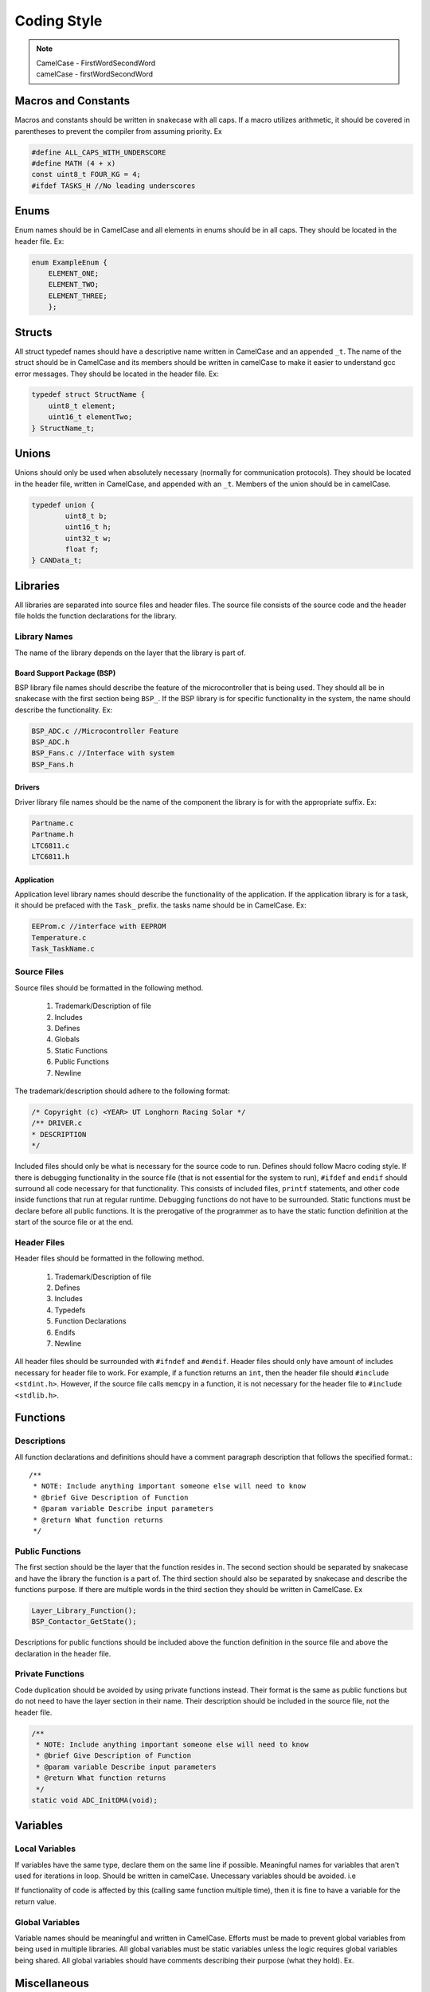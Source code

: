 *************
Coding Style
*************

.. note:: 

    | CamelCase - FirstWordSecondWord
    | camelCase - firstWordSecondWord

Macros and Constants
====================

Macros and constants should be written in snakecase with all caps. If a macro utilizes arithmetic, it should be covered in parentheses to prevent the compiler
from assuming priority. Ex

.. code-block:: c

    #define ALL_CAPS_WITH_UNDERSCORE
    #define MATH (4 + x)
    const uint8_t FOUR_KG = 4;
    #ifdef TASKS_H //No leading underscores

Enums
=====

Enum names should be in CamelCase and all elements in enums should be in all caps. They should be located in the header file. Ex:

.. code-block:: c

    enum ExampleEnum {
        ELEMENT_ONE;
        ELEMENT_TWO;
        ELEMENT_THREE;
        };

Structs
=======

All struct typedef names should have a descriptive name written in CamelCase and an appended ``_t``. The name of the struct should be
in CamelCase and its members should be written in camelCase to make it easier to understand gcc error messages. 
They should be located in the header file. Ex:

.. code-block:: c

    typedef struct StructName {
        uint8_t element;
        uint16_t elementTwo;
    } StructName_t;

Unions
======

Unions should only be used when absolutely necessary (normally for communication protocols). They should be located in the
header file, written in CamelCase, and appended with an ``_t``. Members of the union should be in camelCase.

.. code-block:: c

    typedef union {
	    uint8_t b;
	    uint16_t h;
	    uint32_t w;
	    float f;
    } CANData_t;

Libraries
=========

All libraries are separated into source files and header files. The source file consists of the source code and the header file
holds the function declarations for the library. 

=============
Library Names
=============

The name of the library depends on the layer that the library is part of. 

Board Support Package (BSP)
---------------------------

BSP library file names should describe the feature of the microcontroller that is being used. They should all be in 
snakecase with the first section being ``BSP_``. If the BSP library is for specific functionality in the system, the name should
describe the functionality. Ex:

.. code-block:: c

    BSP_ADC.c //Microcontroller Feature
    BSP_ADC.h
    BSP_Fans.c //Interface with system
    BSP_Fans.h

Drivers
-------

Driver library file names should be the name of the component the library is for with the appropriate suffix. Ex:

.. code-block:: c

    Partname.c
    Partname.h
    LTC6811.c
    LTC6811.h

Application
-----------

Application level library names should describe the functionality of the application. If the application library is for a task,
it should be prefaced with the ``Task_`` prefix. the tasks name should be in CamelCase. Ex:

.. code-block:: c 

    EEProm.c //interface with EEPROM
    Temperature.c
    Task_TaskName.c

============
Source Files
============

Source files should be formatted in the following method.

    1. Trademark/Description of file
    2. Includes
    3. Defines
    4. Globals
    5. Static Functions
    6. Public Functions
    7. Newline

The trademark/description should adhere to the following format:

.. code-block:: c

    /* Copyright (c) <YEAR> UT Longhorn Racing Solar */
    /** DRIVER.c
    * DESCRIPTION
    */

Included files should only be what is necessary for the source code to run. Defines should follow Macro coding style.
If there is debugging functionality in the source file (that is not essential for the system to run), ``#ifdef`` and ``endif``
should surround all code necessary for that functionality. This consists of included files, ``printf`` statements, and other code
inside functions that run at regular runtime. Debugging functions do not have to be surrounded. Static functions must be declare
before all public functions. It is the prerogative of the programmer as to have the static function definition at the start of the 
source file or at the end.

============
Header Files
============

Header files should be formatted in the following method.

    1. Trademark/Description of file
    2. Defines
    3. Includes
    4. Typedefs
    5. Function Declarations
    6. Endifs
    7. Newline

All header files should be surrounded with ``#ifndef`` and ``#endif``.
Header files should only have amount of includes necessary for header file to work. For example, if a function returns an 
``int``, then the header file should ``#include <stdint.h>``. However, if the source file calls ``memcpy`` in a function, it is not
necessary for the header file to ``#include <stdlib.h>``.

Functions
=========

============
Descriptions
============

All function declarations and definitions should have a comment paragraph description that follows the specified format.::

    /**
     * NOTE: Include anything important someone else will need to know
     * @brief Give Description of Function
     * @param variable Describe input parameters
     * @return What function returns
     */

================
Public Functions
================

The first section should be the layer that the function resides in. The second section should
be separated by snakecase and have the library the function is a part of. The third section should
also be separated by snakecase and describe the functions purpose. If there are multiple words in
the third section they should be written in CamelCase. Ex

.. code-block:: c

    Layer_Library_Function();
    BSP_Contactor_GetState();

Descriptions for public functions should be included above the function definition in the source
file and above the declaration in the header file.

=================
Private Functions
=================

Code duplication should be avoided by using private functions instead. Their format is the same as public functions but 
do not need to have the layer section in their name. Their description should be included in the source file, not the header file.

.. code-block:: c

    /**
     * NOTE: Include anything important someone else will need to know
     * @brief Give Description of Function
     * @param variable Describe input parameters
     * @return What function returns
     */
    static void ADC_InitDMA(void);

Variables
=========

================
Local Variables
================

If variables have the same type, declare them on the same line if possible. 
Meaningful names for variables that aren't used for iterations in loop. Should be written in camelCase.
Unecessary variables should be avoided. i.e

.. code-block:: c
    :linenos:

    //NO BUENO
    int x = function();
    if (x) return;
    //YES BUENO
    if (function()) return;

If functionality of code is affected by this (calling same function multiple time), then
it is fine to have a variable for the return value.

================
Global Variables
================

Variable names should be meaningful and written in CamelCase. Efforts must be made to prevent global variables from
being used in multiple libraries. All global variables must be static variables unless the logic requires global variables
being shared. All global variables should have comments describing their purpose (what they hold). Ex.

.. code-block:: c
    :linenos:

    static OS_MUTEX VoltageMutex;
    static uint16_t VoltageVal[NUM_BATTERY_MODULES]; //Voltage values gathered

Miscellaneous
=============

============
Punctuation
============

**Curly Braces:** Opening braces should be on same line as condition or function that contains them. Curly braces should always 
be used in coditional even if it is one line
**Parentheses:** Should be used for clarifying order of precedence.
**Indentation:** Indentation should be used in all conditionals, iteratives, and functions. Indentation should be 4 spaces (NOT TABS).
**Line Endings:** All End Of Line sequences should be LF(line feed). This prevents files from looking like they are changed when
nothing was changed at all.

===============
Common Practice
===============

**Pointers:** Members to pointers should be accessed through ``p->member`` operator instead of ``(p).member``.
**Indentation:** Tabs should be 4 spaces. If a pull request is made and changes are made to files you did not edit, check to see
if your editor is editing whitespace when opening files (for MAC users). If these issues are not fixed, your PR WILL NOT BE MERGED
